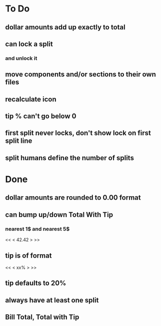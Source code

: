 
* To Do
** dollar amounts add up exactly to total
** can lock a split
*** and unlock it
** move components and/or sections to their own files
** recalculate icon
** tip % can't go below 0
** first split never locks, don't show lock on first split line
** split humans define the number of splits

* Done
** dollar amounts are rounded to 0.00 format
** can bump up/down Total With Tip
*** nearest 1$ and nearest 5$
    << <  42.42  > >>
** tip is of format
   << < xx% > >>
** tip defaults to 20%
** always have at least one split
** Bill Total, Total with Tip
  

